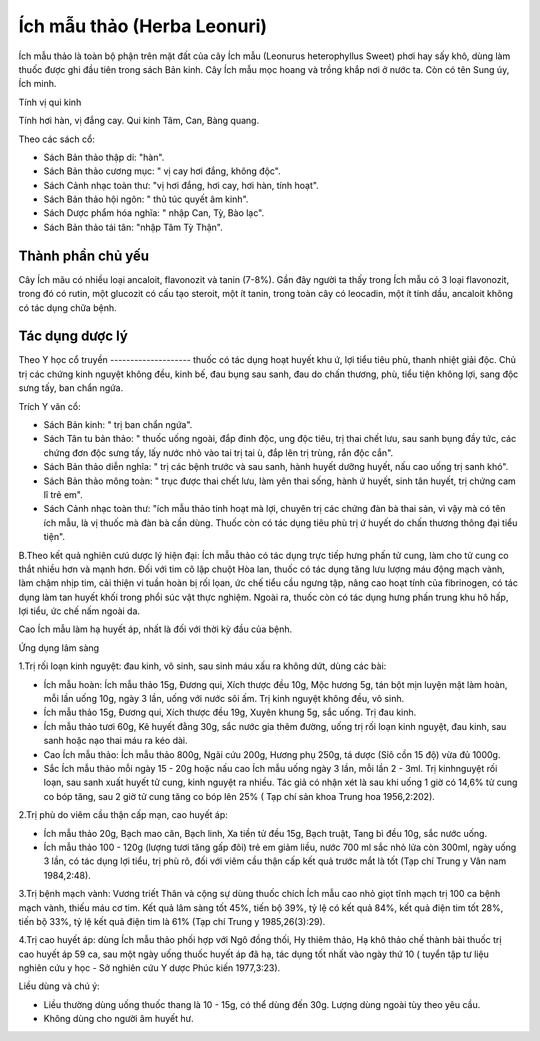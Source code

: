 .. _plants_ichmau:

Ích mẫu thảo (Herba Leonuri)
############################

Ích mẫu thảo là toàn bộ phận trên mặt đất của cây Ích mẫu (Leonurus
heterophyllus Sweet) phơi hay sấy khô, dùng làm thuốc được ghi đầu tiên
trong sách Bản kinh. Cây Ích mẫu mọc hoang và trồng khắp nơi ở nước ta.
Còn có tên Sung úy, Ích minh.

Tính vị qui kinh

Tính hơi hàn, vị đắng cay. Qui kinh Tâm, Can, Bàng quang.

Theo các sách cổ:

-  Sách Bản thảo thập di: "hàn".
-  Sách Bản thảo cương mục: " vị cay hơi đắng, không độc".
-  Sách Cảnh nhạc toàn thư: "vị hơi đắng, hơi cay, hơi hàn, tính hoạt".
-  Sách Bản thảo hội ngôn: " thủ túc quyết âm kinh".
-  Sách Dược phẩm hóa nghĩa: " nhập Can, Tỳ, Bào lạc".
-  Sách Bản thảo tái tân: "nhập Tâm Tỳ Thận".

Thành phần chủ yếu
==================

Cây Ích mãu có nhiều loại ancaloit, flavonozit và tanin (7-8%). Gần đây
người ta thấy trong Ích mẫu có 3 loại flavonozit, trong đó có rutin, một
glucozit có cấu tạo steroit, một ít tanin, trong toàn cây có leocadin,
một ít tinh dầu, ancaloit không có tác dụng chữa bệnh.

Tác dụng dược lý
================

Theo Y học cổ truyền
-------------------- thuốc có tác dụng hoạt huyết khu ứ, lợi tiểu
tiêu phù, thanh nhiệt giải độc. Chủ trị các chứng kinh nguyệt không đều,
kinh bế, đau bụng sau sanh, đau do chấn thương, phù, tiểu tiện không
lợi, sang độc sưng tấy, ban chẩn ngứa.

Trích Y văn cổ:

-  Sách Bản kinh: " trị ban chẩn ngứa".
-  Sách Tân tu bản thảo: " thuốc uống ngoài, đắp đinh độc, ung độc tiêu,
   trị thai chết lưu, sau sanh bụng đầy tức, các chứng đơn độc sưng tấy,
   lấy nước nhỏ vào tai trị tai ù, đắp lên trị trùng, rắn độc cắn".

-  Sách Bản thảo diễn nghĩa: " trị các bệnh trước và sau sanh, hành
   huyết dưỡng huyết, nấu cao uống trị sanh khó".
-  Sách Bản thảo mông toàn: " trục được thai chết lưu, làm yên thai
   sống, hành ứ huyết, sinh tân huyết, trị chứng cam lî trẻ em".
-  Sách Cảnh nhạc toàn thư: "ích mẫu thảo tinh hoạt mà lợi, chuyên trị
   các chứng đàn bà thai sản, vì vậy mà có tên ích mẫu, là vị thuốc mà
   đàn bà cần dùng. Thuốc còn có tác dụng tiêu phù trị ứ huyết do chấn
   thương thông đại tiểu tiện".

B.Theo kết quả nghiên cưú dược lý hiện đại: Ích mẫu thảo có tác dụng
trực tiếp hưng phấn tử cung, làm cho tử cung co thắt nhiều hơn và mạnh
hơn. Đối với tim cô lập chuột Hòa lan, thuốc có tác dụng tăng lưu lượng
máu động mạch vành, làm chậm nhịp tim, cải thiện vi tuần hoàn bị rối
lọan, ức chế tiểu cầu ngưng tập, nâng cao hoạt tính của fibrinogen, có
tác dụng làm tan huyết khối trong phổi súc vật thực nghiệm. Ngoài ra,
thuốc còn có tác dụng hưng phấn trung khu hô hấp, lợi tiểu, ức chế nấm
ngoài da.

Cao Ích mẫu làm hạ huyết áp, nhất là đối với thời kỳ đầu của bệnh.

Ứng dụng lâm sàng

1.Trị rối loạn kinh nguyệt: đau kinh, vô sinh, sau sinh máu xấu ra không
dứt, dùng các bài:

-  Ích mẫu hoàn: Ích mẫu thảo 15g, Đương qui, Xích thược đều 10g, Mộc
   hương 5g, tán bột mịn luyện mật làm hoàn, mỗi lần uống 10g, ngày 3
   lần, uống với nước sôi ấm. Trị kinh nguyệt không đều, vô sinh.
-  Ích mẫu thảo 15g, Đương qui, Xích thược đều 19g, Xuyên khung 5g, sắc
   uống. Trị đau kinh.
-  Ích mẫu thảo tươi 60g, Kê huyết đằng 30g, sắc nước gia thêm đường,
   uống trị rối loạn kinh nguyệt, đau kinh, sau sanh hoặc nạo thai máu
   ra kéo dài.
-  Cao Ích mẫu thảo: Ích mẫu thảo 800g, Ngãi cứu 200g, Hương phụ 250g,
   tá dược (Sỉô cồn 15 độ) vừa đủ 1000g.
-  Sắc Ích mẫu thảo mỗi ngày 15 - 20g hoặc nấu cao Ích mẫu uống ngày 3
   lần, mỗi lần 2 - 3ml. Trị kinhnguyệt rối loạn, sau sanh xuất huyết tử
   cung, kinh nguyệt ra nhiều. Tác giả có nhận xét là sau khi uống 1 giờ
   có 14,6% tử cung co bóp tăng, sau 2 giờ tử cung tăng co bóp lên 25% (
   Tạp chí sản khoa Trung hoa 1956,2:202).

2.Trị phù do viêm cầu thận cấp mạn, cao huyết áp:

-  Ích mẫu thảo 20g, Bạch mao căn, Bạch linh, Xa tiền tử đều 15g, Bạch
   truật, Tang bì đều 10g, sắc nước uống.
-  Ích mẫu thảo 100 - 120g (lượng tươi tăng gấp đôi) trẻ em giảm liều,
   nước 700 ml sắc nhỏ lửa còn 300ml, ngày uống 3 lần, có tác dụng lợi
   tiểu, trị phù rõ, đối với viêm cầu thận cấp kết quả trước mắt là tốt
   (Tạp chí Trung y Vân nam 1984,2:48).

3.Trị bệnh mạch vành: Vương triết Thân và cộng sự dùng thuốc chích Ích
mẫu cao nhỏ giọt tĩnh mạch trị 100 ca bệnh mạch vành, thiếu máu cơ tim.
Kết quả lâm sàng tốt 45%, tiến bộ 39%, tỷ lệ có kết quả 84%, kết quả
điện tim tốt 28%, tiến bộ 33%, tỷ lệ kết quả điện tim là 61% (Tạp chí
Trung y 1985,26(3):29).

4.Trị cao huyết áp: dùng Ích mẫu thảo phối hợp với Ngô đồng thối, Hy
thiêm thảo, Hạ khô thảo chế thành bài thuốc trị cao huyết áp 59 ca, sau
một ngày uống thuốc huyết áp đã hạ, tác dụng tốt nhất vào ngày thứ 10 (
tuyển tập tư liệu nghiên cứu y học - Sở nghiên cứu Y dược Phúc kiến
1977,3:23).

Liều dùng và chú ý:

-  Liều thường dùng uống thuốc thang là 10 - 15g, có thể dùng đến 30g.
   Lượng dùng ngoài tùy theo yêu cầu.
-  Không dùng cho người âm huyết hư.

 

..  image:: ICHMAU.JPG
   :width: 50px
   :height: 50px
   :target: ICHMAUTHAO_.htm
